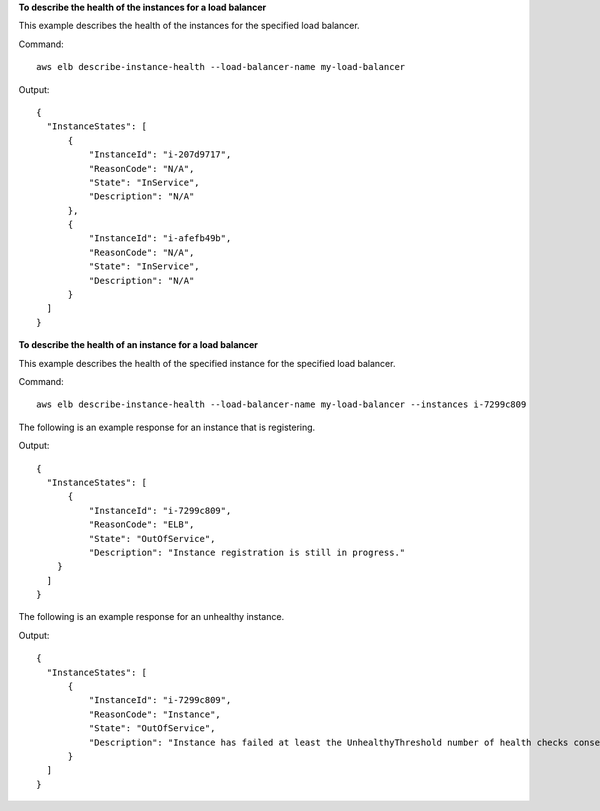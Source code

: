 **To describe the health of the instances for a load balancer**

This example describes the health of the instances for the specified load balancer.

Command::

  aws elb describe-instance-health --load-balancer-name my-load-balancer

Output::

  {
    "InstanceStates": [
        {
            "InstanceId": "i-207d9717",
            "ReasonCode": "N/A",
            "State": "InService",
            "Description": "N/A"
        },
        {
            "InstanceId": "i-afefb49b",
            "ReasonCode": "N/A",
            "State": "InService",
            "Description": "N/A"
        }
    ]
  }

**To describe the health of an instance for a load balancer**

This example describes the health of the specified instance for the specified load balancer.

Command::

  aws elb describe-instance-health --load-balancer-name my-load-balancer --instances i-7299c809

The following is an example response for an instance that is registering.

Output::

  {
    "InstanceStates": [
        {
            "InstanceId": "i-7299c809",
            "ReasonCode": "ELB",
            "State": "OutOfService",
            "Description": "Instance registration is still in progress."
      }
    ]
  }

The following is an example response for an unhealthy instance.

Output::

  {
    "InstanceStates": [
        {
            "InstanceId": "i-7299c809",
            "ReasonCode": "Instance",
            "State": "OutOfService",
            "Description": "Instance has failed at least the UnhealthyThreshold number of health checks consecutively."
        }
    ]
  }
